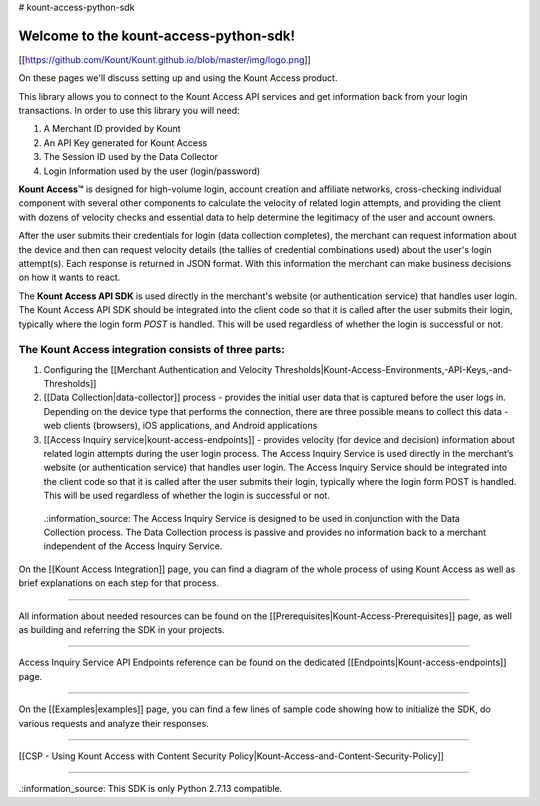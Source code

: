 # kount-access-python-sdk

Welcome to the kount-access-python-sdk!
=====================================================

[[https://github.com/Kount/Kount.github.io/blob/master/img/logo.png]]


On these pages we'll discuss setting up and using the Kount Access product.

This library allows you to connect to the Kount Access API services and get information back from your login transactions. In order to use this library you will need:

#. A Merchant ID provided by Kount
#. An API Key generated for Kount Access
#. The Session ID used by the Data Collector
#. Login Information used by the user (login/password)


**Kount Access™** is designed for high-volume login, account creation and affiliate networks, cross-checking individual component with several other components to calculate the velocity of related login attempts, and providing the client with dozens of velocity checks and essential data to help determine the legitimacy of the user and account owners.

After the user submits their credentials for login (data collection completes), the merchant can request information about the device and then can request velocity details (the tallies of credential combinations
used) about the user's login attempt(s). Each response is returned in JSON format. With this information
the merchant can make business decisions on how it wants to react.

The **Kount Access API SDK** is used directly in the merchant's website (or authentication service) that
handles user login. The Kount Access API SDK should be integrated into the client code so that it is called
after the user submits their login, typically where the login form `POST` is handled. This will be used
regardless of whether the login is successful or not.


The Kount Access integration consists of three parts:
--------------------------------------------------------------

1. Configuring the [[Merchant Authentication and Velocity Thresholds|Kount-Access-Environments,-API-Keys,-and-Thresholds]]

2. [[Data Collection|data-collector]] process - provides the initial user data that is captured before the user logs in. Depending on the device type that performs the connection, there are three possible means to collect this data - web clients (browsers), iOS applications, and Android applications

3. [[Access Inquiry service|kount-access-endpoints]] - provides velocity (for device and decision) information about related login attempts during the user login process. The Access Inquiry Service is used directly in the merchant’s website (or authentication service) that handles user login. The Access Inquiry Service should be integrated into the client code so that it is called after the user submits their login, typically where the login form POST is handled. This will be used regardless of whether the login is successful or not.

 .:information_source: The Access Inquiry Service is designed to be used in conjunction with the Data Collection process. The Data Collection process is passive and provides no information back to a merchant independent of the Access Inquiry Service.

On the [[Kount Access Integration]] page, you can find a diagram of the whole process of using Kount Access as well as brief explanations on each step for that process.

--------------------------------------------------------------

All information about needed resources can be found on the [[Prerequisites|Kount-Access-Prerequisites]] page, as well as building and referring the SDK in your projects.

--------------------------------------------------------------

Access Inquiry Service API Endpoints reference can be found on the dedicated [[Endpoints|Kount-access-endpoints]] page.

--------------------------------------------------------------

On the [[Examples|examples]] page, you can find a few lines of sample code showing how to initialize the SDK, do various requests and analyze their responses.

--------------------------------------------------------------

[[CSP - Using Kount Access with Content Security Policy|Kount-Access-and-Content-Security-Policy]]

--------------------------------------------------------------

.:information_source: This SDK is only Python 2.7.13 compatible.
